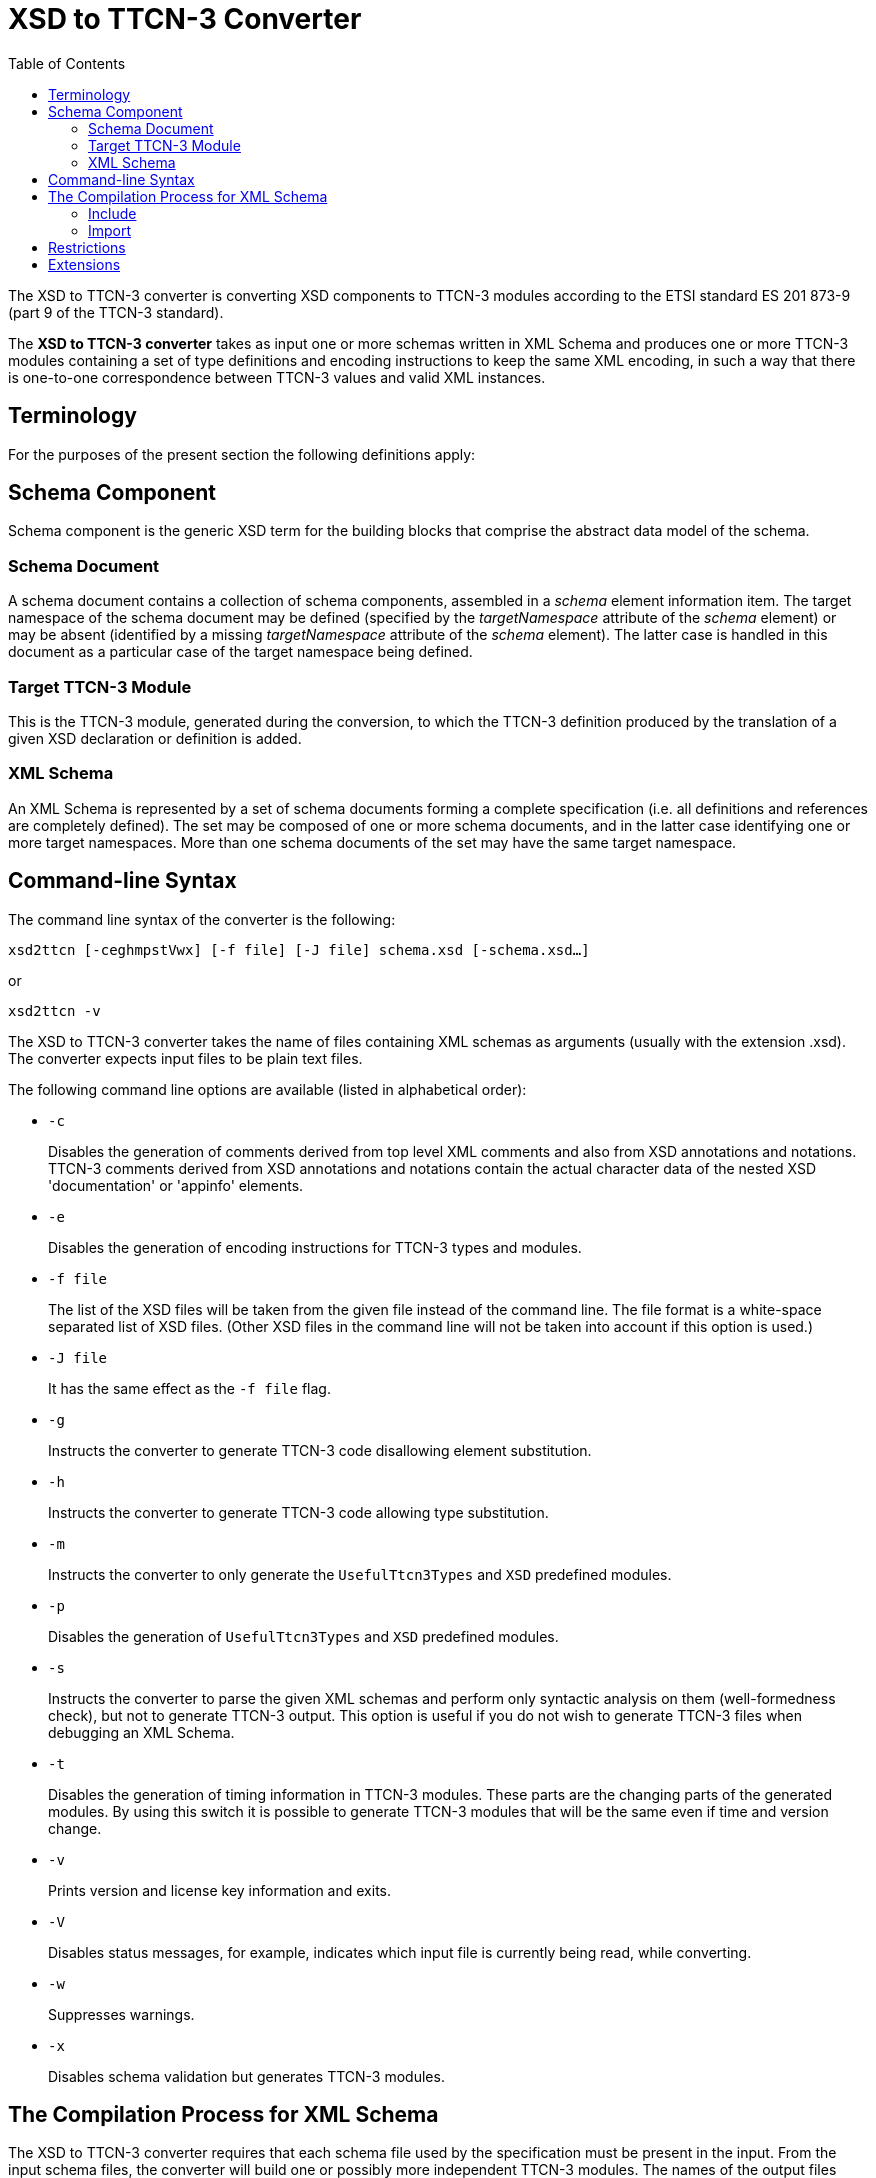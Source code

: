 = XSD to TTCN-3 Converter
:toc:

The XSD to TTCN-3 converter is converting XSD components to TTCN-3 modules according to the ETSI standard ES 201 873-9 (part 9 of the TTCN-3 standard).

The *XSD to TTCN-3 converter* takes as input one or more schemas written in XML Schema and produces one or more TTCN-3 modules containing a set of type definitions and encoding instructions to keep the same XML encoding, in such a way that there is one-to-one correspondence between TTCN-3 values and valid XML instances.

== Terminology

For the purposes of the present section the following definitions apply:

== Schema Component

Schema component is the generic XSD term for the building blocks that comprise the abstract data model of the schema.

=== Schema Document

A schema document contains a collection of schema components, assembled in a _schema_ element information item. The target namespace of the schema document may be defined (specified by the _targetNamespace_ attribute of the _schema_ element) or may be absent (identified by a missing _targetNamespace_ attribute of the _schema_ element). The latter case is handled in this document as a particular case of the target namespace being defined.

=== Target TTCN-3 Module

This is the TTCN-3 module, generated during the conversion, to which the TTCN-3 definition produced by the translation of a given XSD declaration or definition is added.

=== XML Schema

An XML Schema is represented by a set of schema documents forming a complete specification (i.e. all definitions and references are completely defined). The set may be composed of one or more schema documents, and in the latter case identifying one or more target namespaces. More than one schema documents of the set may have the same target namespace.

== Command-line Syntax

The command line syntax of the converter is the following:

[source]
xsd2ttcn [-ceghmpstVwx] [-f file] [-J file] schema.xsd [-schema.xsd…]

or

[source]
xsd2ttcn -v

The XSD to TTCN-3 converter takes the name of files containing XML schemas as arguments (usually with the extension .xsd). The converter expects input files to be plain text files.

The following command line options are available (listed in alphabetical order):

* `-c`
+
Disables the generation of comments derived from top level XML comments and also from XSD annotations and notations. TTCN-3 comments derived from XSD annotations and notations contain the actual character data of the nested XSD 'documentation' or 'appinfo' elements.

* `-e`
+
Disables the generation of encoding instructions for TTCN-3 types and modules.

* `-f file`
+
The list of the XSD files will be taken from the given file instead of the command line. The file format is a white-space separated list of XSD files. (Other XSD files in the command line will not be taken into account if this option is used.)

* `-J file`
+
It has the same effect as the `-f file` flag.

* `-g`
+
Instructs the converter to generate TTCN-3 code disallowing element substitution.

* `-h`
+
Instructs the converter to generate TTCN-3 code allowing type substitution.

* `-m`
+
Instructs the converter to only generate the `UsefulTtcn3Types` and `XSD` predefined modules.

* `-p`
+
Disables the generation of `UsefulTtcn3Types` and `XSD` predefined modules.

* `-s`
+
Instructs the converter to parse the given XML schemas and perform only syntactic analysis on them (well-formedness check), but not to generate TTCN-3 output. This option is useful if you do not wish to generate TTCN-3 files when debugging an XML Schema.

* `-t`
+
Disables the generation of timing information in TTCN-3 modules. These parts are the changing parts of the generated modules. By using this switch it is possible to generate TTCN-3 modules that will be the same even if time and version change.

* `-v`
+
Prints version and license key information and exits.

* `-V`
+
Disables status messages, for example, indicates which input file is currently being read, while converting.

* `-w`
+
Suppresses warnings.

* `-x`
+
Disables schema validation but generates TTCN-3 modules.

== The Compilation Process for XML Schema

The XSD to TTCN-3 converter requires that each schema file used by the specification must be present in the input. From the input schema files, the converter will build one or possibly more independent TTCN-3 modules. The names of the output files (and the names of the TTCN-3 modules within) are set according to the value of the `targetNamespace` attribute defined in the schema element. Suffixes of TTCN-3 modules are .ttcn.

Whenever a schema file contains an `import` element with the `namespace` attribute, all components (elements, types, groups, etc.) from that namespace are imported into the final XML schema.

NOTE: There can be several schema files having one namespace. All components from that namespace are imported.

The following examples demonstrate how the XSD to TTCN-3 converter assembles input schema files to create the XML Schema.

=== Include

*Example 1-1.* ‘include’ with resolvable schemaLocation attribute

A.xsd:
[source]
----
<xsd:schema xmlns:xsd="http://www.w3.org/2001/XMLSchema"
	xmlns="http://www.example.org/xsd"
	targetNamespace="http://www.example.org/xsd">
<xsd:include schemaLocation="B.xsd"/>
</xsd:schema>
----

B.xsd:

[source]
----
<xsd:schema	xmlns:xsd="http://www.w3.org/2001/XMLSchema"
	xmlns="http://www.example.org/xsd"
	targetNamespace="http://www.example.org/xsd">
     ...
</xsd:schema>
----

Converter command:

[source]
xsd2ttcn A.xsd B.xsd

In Example 1-1, the `schemaLocation` attribute indicates a schema file name that is present in the command line. The referenced schema file must be provided and listed in the command line.

=== Import

*Example 1-2.* ‘import’ with resolvable schemaLocation attribute

A.xsd:
[source]
----
<xsd:schema xmlns:xsd="http://www.w3.org/2001/XMLSchema"
	xmlns="http://www.example.org/xsd"
	targetNamespace="http://www.example.org/xsd">
		<xsd:import namespace=”http://www.example.org/xsd/B”
	schemaLocation="B.xsd"/>
     ...
</xsd:schema>
----

B.xsd:
[source]
----
<xsd:schema xmlns:xsd="http://www.w3.org/2001/XMLSchema"
	xmlns="http://www.example.org/xsd/B"
	targetNamespace="http://www.example.org/xsd/B">
     ...
</xsd:schema>
----

Converter command:

[source]
xsd2ttcn A.xsd B.xsd

Example 1-3 shows the use of `import`. Schema `A.xsd` is importing schema `B.xsd`. The `schemaLocation` attribute in schema `A.xsd` is pointing to a schema file which is present on the command line input.

*Example 1-3.* ‘import’ without schemaLocation attribute

A.xsd:
[source]
----
<xsd:schema xmlns:xsd="http://www.w3.org/2001/XMLSchema"
	xmlns="http://www.example.org/xsd"
	targetNamespace="http://www.example.org/xsd">
<xsd:import namespace="http://www.example.org/xsd/B"/>
     ...
</xsd:schema>
----

B.xsd:
[source]
----
<xsd:schema xmlns:xsd="http://www.w3.org/2001/XMLSchema"
	xmlns="http://www.example.org/xsd/B"
	targetNamespace="http://www.example.org/xsd/B">
     ...
</xsd:schema>
----

B2.xsd:
[source]
----
<xsd:schema xmlns:xsd="http://www.w3.org/2001/XMLSchema"
	xmlns="http://www.example.org/xsd/B"
	targetNamespace="http://www.example.org/xsd/B">
		<xsd:include schemaLocation="http://www.example.org/xsd/B.xsd"/>
     ...
</xsd:schema>
----

Converter command:

[source]
xsd2ttcn A.xsd B.xsd B2.xsd

An `import` with only `namespace` attribute, imports all the schemas present on the command line having the same targetNamespace as the value specified by the namespace attribute in the import element. In Example 1-3, `A.xsd` contains an `import` element having specified the `namespace` attribute only; the XSD to TTCN-3 converter will import both `B.xsd` and `B2.xsd`, as they have the same targetNamespace as the one defined in the `namespace` attribute of the import element from the schema `A.xsd`.

*Example 1-4.* ‘import’ without namespace attribute

A.xsd:
[source]
----
<xsd:schema xmlns:xsd="http://www.w3.org/2001/XMLSchema"
	xmlns="http://www.example.org/xsd"
	targetNamespace="http://www.example.org/xsd">
     <xsd:import schemaLocation="B.xsd"/>
     ...
</xsd:schema>
----

B.xsd:
[source]
----
<xsd:schema xmlns:xsd=”http://www.w3.org/2001/XMLSchema”>
     ...
</xsd:schema>
----

Converter command:

[source]
xsd2ttcn A.xsd B.xsd

If the import element specifies the `schemaLocation` attribute only, the imported schema (`B.xsd`) should not be associated with any namespace; otherwise the converter reports an error message.

*Example 1-5.* ‘import’ with no attributes

A.xsd:
[source]
----
<xsd:schema xmlns:xsd="http://www.w3.org/2001/XMLSchema"
	xmlns="http://www.example.org/xsd"
	targetNamespace="http://www.example.org/xsd">
     <xsd:import/>
     ...
</xsd:schema>
----

Converter command:

[source]
xsd2ttcn A.xsd B.xsd C.xsd D.xsd E.xsd F.xsd G.xsd H.xsd

The `import` statement with no attributes specified imports all the schema files in the command line input that have no `targetNamespace` specified. In Example 1-5, if `B.``xsd`, `C.xsd`, and `H.xsd` are not associated with any namespace they are imported in the `A.xsd`.

== Restrictions

Some features of XSD have no equivalent in TTCN-3 or make no sense when translated to the TTCN-3 language. Whenever possible, these features are translated into encoding instructions completing the TTCN-3 code. For any further information about unsupported features see <<13-references.adoc#_4, [4]>>.

Translation of the following XML schema elements is not supported:

`field`, `key`, `keyref`, `selector`, `unique` (identity-constraint definition schema components)

Translation of the following XML schema attributes is not supported:

`final`, `processContents`

The following XML schema attributes are ignored, when they are used as attributes of schema element:

`finalDefault`, `id`, `version`, `xml:lang`

Numeric types are not allowed to be restricted by patterns.

List types are not allowed to be restricted by enumerations or patterns.

All time types restrict year to 4 digits.

Information in the `appinfo` tags are not translated.

== Extensions

The XSD to TTCN-3 Converted has the following non-standard additions to the Using XML Schema with TTCN–3 <<13-references.adoc#_4, [4]>> .

TITAN allows the usage of constants and module parameters in the value of a `defaultForEmpty` encoding instruction. The `xsd2ttcn` tool generates the `defaultForEmpty` encoding instructions with a constant definition as a value to provide reusability of the `defaultForEmpty` values. Only the conversion of `default` and `fixed` attributes of elements is changed.

For example:

A.xsd:
[source]
----
<xsd:schema xmlns:xsd="http://www.w3.org/2001/XMLSchema"
	xmlns="http://www.example.org/xsd"
	targetNamespace="http://www.example.org/xsd">
     <xsd:element name="DefStr" type="xsd:string" default="abc"/>

     <xsd:element name="FixStr" type="xsd:string" fixed="def"/>
</xsd:schema>
----

The `DefStr` and `FixStr` elements are generated into the following type definitions:
[source]
----
const XSD.String c_defaultForEmpty_1 := "abc";

const XSD.String c_defaultForEmpty_2 := "def";

type XSD.String DefStr
with {
  variant "defaultForEmpty as c_defaultForEmpty_1";
  variant "element";
};

type XSD.String FixStr (c_defaultForEmpty_2)
with {
  variant "defaultForEmpty as c_defaultForEmpty_2";
  variant "element";
};
----
